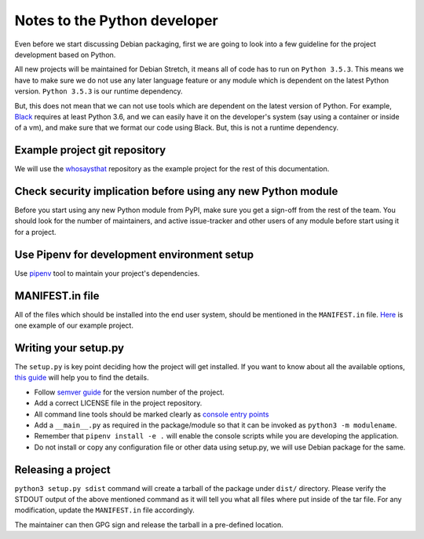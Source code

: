 Notes to the Python developer
==============================

Even before we start discussing Debian packaging, first we are going to look
into a few guideline for the project development based on Python.

All new projects will be maintained for Debian Stretch, it means all of code has
to run on ``Python 3.5.3``. This means we have to make sure we do not use any
later language feature or any module which is dependent on the latest Python
version. ``Python 3.5.3`` is our runtime dependency.

But, this does not mean that we can not use tools which are dependent on the
latest version of Python. For example, `Black
<https://black.readthedocs.io/en/stable/>`_ requires at least Python 3.6, and we
can easily have it on the developer's system (say using a container or inside of
a vm), and make sure that we format our code using Black. But, this is not a
runtime dependency.

Example project git repository
-------------------------------

We will use the `whosaysthat <https://github.com/kushaldas/whosaysthat>`_
repository as the example project for the rest of this documentation.


Check security implication before using any new Python module
--------------------------------------------------------------

Before you start using any new Python module from PyPI, make sure you get a
sign-off from the rest of the team. You should look for the number of
maintainers, and active issue-tracker and other users of any module before start
using it for a project.

Use Pipenv for development environment setup
---------------------------------------------

Use `pipenv <https://pipenv.readthedocs.io/en/latest/>`_ tool to maintain your
project's dependencies.

MANIFEST.in file
-----------------

All of the files which should be installed into the end user system, should be
mentioned in the ``MANIFEST.in`` file. `Here
<https://github.com/kushaldas/whosaysthat/blob/master/MANIFEST.in>`_ is one
example of our example project.


Writing your setup.py
----------------------

The ``setup.py`` is key point deciding how the project will get installed. If
you want to know about all the available options, `this guide
<https://packaging.python.org/guides/distributing-packages-using-setuptools/>`_
will help you to find the details.

- Follow `semver guide <https://semver.org/>`_ for the version number of the project.
- Add a correct LICENSE file in the project repository.
- All command line tools should be marked clearly as `console entry points <https://packaging.python.org/guides/distributing-packages-using-setuptools/#entry-points>`_
- Add a ``__main__.py`` as required in the package/module so that it can be invoked as ``python3 -m modulename``.
- Remember that ``pipenv install -e .`` will enable the console scripts while you are developing the application.
- Do not install or copy any configuration file or other data using setup.py, we will use Debian package for the same.

Releasing a project
-------------------

``python3 setup.py sdist`` command will create a tarball of the package under
``dist/`` directory. Please verify the STDOUT output of the above mentioned
command as it will tell you what all files where put inside of the tar file. For
any modification, update the ``MANIFEST.in`` file accordingly.

The maintainer can then GPG sign and release the tarball in a pre-defined
location.
